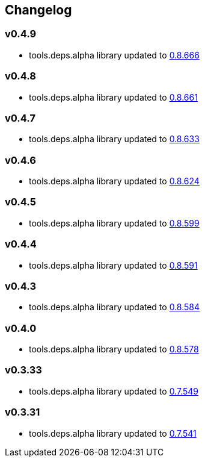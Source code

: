 :tda-changelog: https://github.com/clojure/tools.deps.alpha/blob/master/CHANGELOG.md

== Changelog

=== v0.4.9

* tools.deps.alpha library updated to {tda-changelog}[0.8.666]

=== v0.4.8

* tools.deps.alpha library updated to {tda-changelog}[0.8.661]

=== v0.4.7

* tools.deps.alpha library updated to {tda-changelog}[0.8.633]

=== v0.4.6

* tools.deps.alpha library updated to {tda-changelog}[0.8.624]

=== v0.4.5

* tools.deps.alpha library updated to {tda-changelog}[0.8.599]

=== v0.4.4

* tools.deps.alpha library updated to {tda-changelog}[0.8.591]

=== v0.4.3

* tools.deps.alpha library updated to {tda-changelog}[0.8.584]

=== v0.4.0

* tools.deps.alpha library updated to {tda-changelog}[0.8.578]

=== v0.3.33

* tools.deps.alpha library updated to {tda-changelog}[0.7.549]

=== v0.3.31

* tools.deps.alpha library updated to {tda-changelog}[0.7.541]


